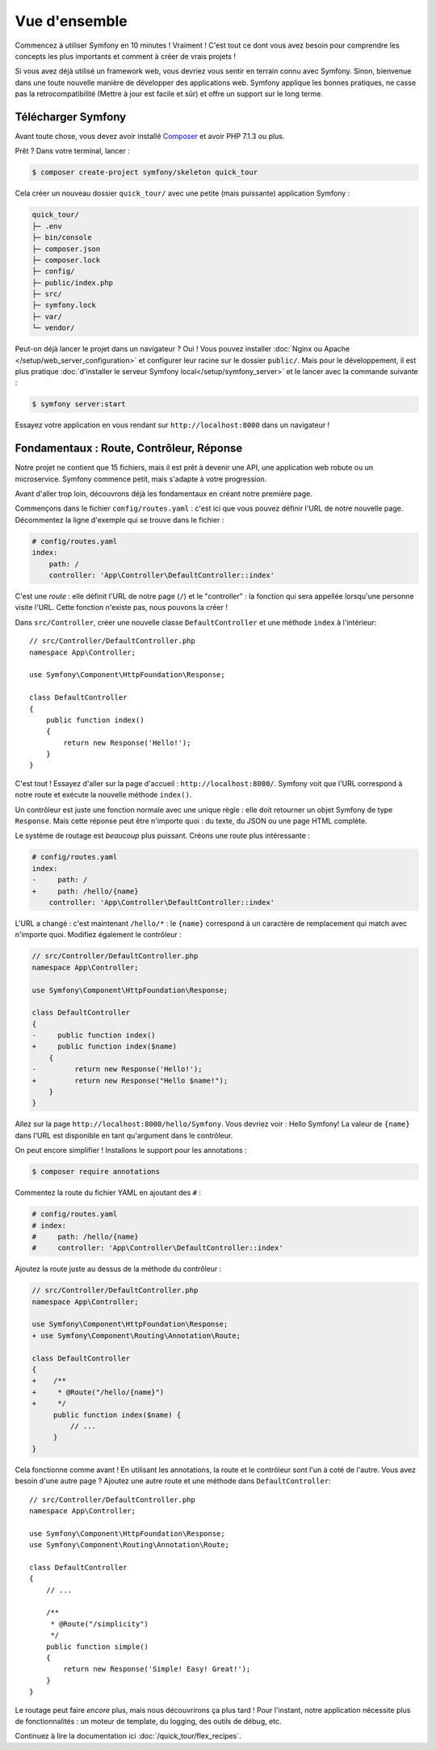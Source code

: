 Vue d'ensemble
==============

Commencez  à utiliser Symfony en 10 minutes ! Vraiment ! C'est tout ce dont vous avez besoin pour comprendre les concepts les plus importants et comment à créer de vrais projets !

Si vous avez déjà utilisé un framework web, vous devriez vous sentir en terrain connu avec Symfony. Sinon, bienvenue dans une toute nouvelle manière de développer des applications web. Symfony applique les bonnes pratiques, ne casse pas la retrocompatibilité (Mettre à jour est facile et sûr) et offre un support sur le long terme.

.. _installing-symfony2:

Télécharger Symfony
-------------------

Avant toute chose, vous devez avoir installé `Composer`_ et avoir PHP 7.1.3 ou plus.

Prêt ? Dans votre terminal, lancer :

.. code-block:: terminal

    $ composer create-project symfony/skeleton quick_tour

Cela créer un nouveau dossier ``quick_tour/`` avec une petite (mais puissante) application Symfony :

.. code-block:: text

    quick_tour/
    ├─ .env
    ├─ bin/console
    ├─ composer.json
    ├─ composer.lock
    ├─ config/
    ├─ public/index.php
    ├─ src/
    ├─ symfony.lock
    ├─ var/
    └─ vendor/

Peut-on déjà lancer le projet dans un navigateur ? Oui ! Vous pouvez installer :doc:`Nginx ou Apache </setup/web_server_configuration>` et configurer leur racine sur le dossier ``public/``. Mais pour le développement, il est plus pratique :doc:`d'installer le serveur Symfony local</setup/symfony_server>` et le lancer avec la commande suivante :

.. code-block:: terminal

    $ symfony server:start

Essayez votre application en vous rendant sur ``http://localhost:8000`` dans un navigateur !

.. image:: /_images/quick_tour/no_routes_page.png
   :align: center
   :class: with-browser

Fondamentaux : Route, Contrôleur, Réponse
-----------------------------------------

Notre projet ne contient que 15 fichiers, mais il est prêt à devenir une API, une application web robute ou un microservice. Symfony commence petit, mais s'adapte à votre progression.

Avant d'aller trop loin, découvrons déjà les fondamentaux en créant notre première page.

Commençons dans le fichier ``config/routes.yaml`` : c'est ici que vous pouvez définir l'URL de notre nouvelle page. Décommentez la ligne d'exemple qui se trouve dans le fichier :

.. code-block:: yaml

    # config/routes.yaml
    index:
        path: /
        controller: 'App\Controller\DefaultController::index'

C'est une *route* : elle définit l'URL de notre page (``/``) et le "controller" : la fonction qui sera appellée lorsqu'une personne visite l'URL. Cette fonction n'existe pas, nous pouvons la créer !

Dans ``src/Controller``, créer une nouvelle classe ``DefaultController`` et une méthode ``index``
à l'intérieur::

    // src/Controller/DefaultController.php
    namespace App\Controller;

    use Symfony\Component\HttpFoundation\Response;

    class DefaultController
    {
        public function index()
        {
            return new Response('Hello!');
        }
    }

C'est tout ! Essayez d'aller sur la page d'accueil : ``http://localhost:8000/``. Symfony voit que l'URL correspond à notre route et exécute la nouvelle méthode ``index()``.

Un contrôleur est juste une fonction normale avec une unique règle : elle doit retourner un objet Symfony de type ``Response``. Mais cette réponse peut être n'importe quoi : du texte, du JSON ou une page HTML complète.

Le système de routage est *beaucoup* plus puissant. Créons une route plus intéressante :

.. code-block:: diff

    # config/routes.yaml
    index:
    -     path: /
    +     path: /hello/{name}
        controller: 'App\Controller\DefaultController::index'

L'URL a changé : c'est maintenant ``/hello/*`` : le ``{name}`` correspond à un caractère de remplacement qui match avec n'importe quoi. Modifiez également le contrôleur :

.. code-block:: diff

    // src/Controller/DefaultController.php
    namespace App\Controller;

    use Symfony\Component\HttpFoundation\Response;

    class DefaultController
    {
    -     public function index()
    +     public function index($name)
        {
    -         return new Response('Hello!');
    +         return new Response("Hello $name!");
        }
    }

Allez sur la page ``http://localhost:8000/hello/Symfony``. Vous devriez voir : Hello Symfony! La valeur de ``{name}`` dans l'URL est disponible en tant qu'argument dans le contrôleur.

On peut encore simplifier ! Installons le support pour les annotations :

.. code-block:: terminal

    $ composer require annotations

Commentez la route du fichier YAML en ajoutant des ``#`` :

.. code-block:: yaml

    # config/routes.yaml
    # index:
    #     path: /hello/{name}
    #     controller: 'App\Controller\DefaultController::index'

Ajoutez la route juste au dessus de la méthode du contrôleur :

.. code-block:: diff

    // src/Controller/DefaultController.php
    namespace App\Controller;

    use Symfony\Component\HttpFoundation\Response;
    + use Symfony\Component\Routing\Annotation\Route;

    class DefaultController
    {
    +    /**
    +     * @Route("/hello/{name}")
    +     */
         public function index($name) {
             // ...
         }
    }

Cela fonctionne comme avant ! En utilisant les annotations, la route et le contrôleur sont l'un à coté de l'autre. Vous avez besoin d'une autre page ? Ajoutez une autre route et une méthode dans ``DefaultController``::

    // src/Controller/DefaultController.php
    namespace App\Controller;

    use Symfony\Component\HttpFoundation\Response;
    use Symfony\Component\Routing\Annotation\Route;

    class DefaultController
    {
        // ...

        /**
         * @Route("/simplicity")
         */
        public function simple()
        {
            return new Response('Simple! Easy! Great!');
        }
    }

Le routage peut faire *encore* plus, mais nous découvrirons ça plus tard ! Pour l'instant, notre application nécessite plus de fonctionnalités : un moteur de template, du logging, des outils de débug, etc.

Continuez à lire la documentation ici :doc:`/quick_tour/flex_recipes`.

.. _`Composer`: https://getcomposer.org/
